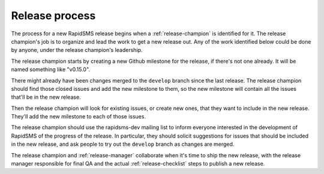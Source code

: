 .. _release-process:

===============
Release process
===============

The process for a new RapidSMS release begins when a
:ref:`release-champion` is identified for it.
The release champion's job is to organize and lead the work
to get a new release out. Any of the work identified below
could be done by anyone, under the release champion's
leadership.

The release champion starts by creating a new Github milestone
for the release, if there's not one already. It will be named
something like "v0.15.0".

There might already have been changes merged to the ``develop``
branch since the last release. The release champion should find
those closed issues and add the new milestone to them, so the
new milestone will contain all the issues that'll be in the new
release.

Then the release champion will look for existing issues, or create
new ones, that they want to include in the new release. They'll
add the new milestone to each of those issues.

The release champion should use the rapidsms-dev mailing list to
inform everyone interested in the development of RapidSMS of
the progress of the release. In particular, they should solicit
suggestions for issues that should be included in the new
release, and ask people to try out the ``develop`` branch
as changes are merged.

The release champion and :ref:`release-manager` collaborate
when it's time to ship the new release, with the release manager
responsible for final QA and the actual :ref:`release-checklist`
steps to publish a new release.
